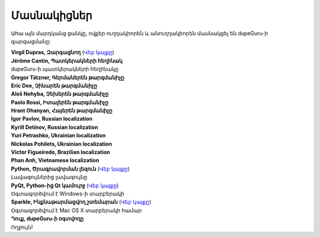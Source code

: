 Մասնակիցներ
===========

Ահա այն մարդկանց ցանկը, ովքեր ուղղակիորեն և անուղղակիորեն մասնակցել են dupeGuru-ի զարգացմանը:

| **Virgil Dupras, Զարգացնող** (`Վեբ կայքը <http://www.hardcoded.net>`__)

| **Jérôme Cantin, Պատկերակների հեղինակ**
| dupeGuru-ի պատկերակների հեղինակը

| **Gregor Tätzner, Գերմաներեն թարգմանիչը**

| **Eric Dee, Չինարեն թարգմանիչը**

| **Aleš Nehyba, Չեխերեն թարգմանիչը**

| **Paolo Rossi, Իտալերեն թարգմանիչը**

| **Hrant Ohanyan, Հայերեն թարգմանիչը**

| **Igor Pavlov, Russian localization**

| **Kyrill Detinov, Russian localization**

| **Yuri Petrashko, Ukrainian localization**

| **Nickolas Pohilets, Ukrainian localization**

| **Victor Figueiredo, Brazilian localization**

| **Phan Anh, Vietnamese localization**

| **Python, Ծրագրավորման լեզուն** (`Վեբ կայքը <http://www.python.org>`__)
| Լավագույներից լավագույնը

| **PyQt, Python-ից Qt կամուրջ** (`Վեբ կայքը <http://www.riverbankcomputing.co.uk>`__)
| Օգտագործվում է Windows-ի տարբերակի

| **Sparkle, Ինքնաթարմացվող շտեմարան** (`Վեբ կայքը <http://andymatuschak.org/pages/sparkle>`__)
| Օգտագործվում է Mac OS X տարբերակի համար

| **Դուք, dupeGuru-ի օգտվողը**
| Ողջույն!
